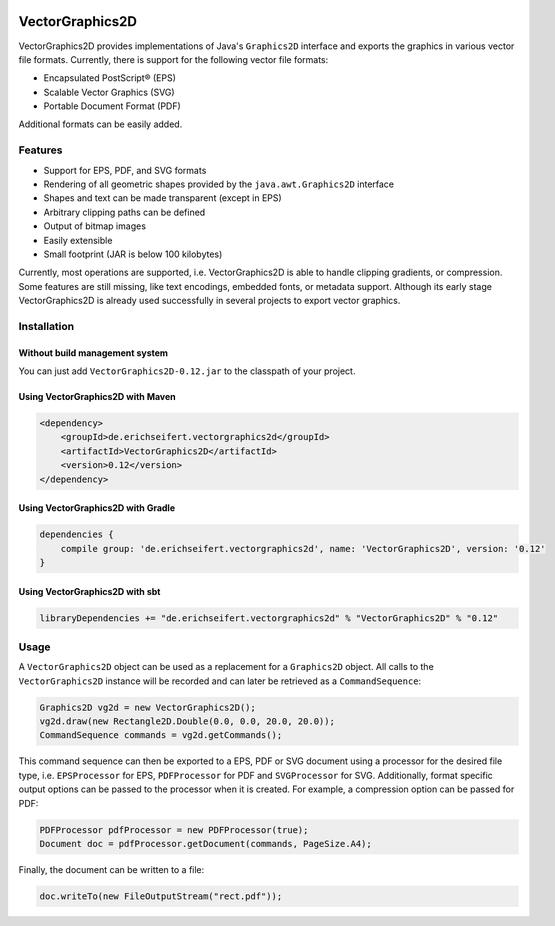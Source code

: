 .. image:: https://eseifert.github.io/vectorgraphics2d/logo.png

.. image:: https://travis-ci.org/eseifert/vectorgraphics2d.svg?branch=master
    :target: https://travis-ci.org/eseifert/vectorgraphics2d

VectorGraphics2D
################

VectorGraphics2D provides implementations of Java's ``Graphics2D`` interface
and exports the graphics in various vector file formats.
Currently, there is support for the following vector file formats:

- Encapsulated PostScript® (EPS)
- Scalable Vector Graphics (SVG)
- Portable Document Format (PDF)

Additional formats can be easily added.


Features
========

- Support for EPS, PDF, and SVG formats
- Rendering of all geometric shapes provided by the ``java.awt.Graphics2D``
  interface
- Shapes and text can be made transparent (except in EPS)
- Arbitrary clipping paths can be defined
- Output of bitmap images
- Easily extensible
- Small footprint (JAR is below 100 kilobytes)

Currently, most operations are supported, i.e. VectorGraphics2D is able to
handle clipping gradients, or compression. Some features are still missing,
like text encodings, embedded fonts, or metadata support. Although its early
stage VectorGraphics2D is already used successfully in several projects to
export vector graphics.

Installation
============

Without build management system
-------------------------------

You can just add ``VectorGraphics2D-0.12.jar`` to the classpath of your project.

Using VectorGraphics2D with Maven
---------------------------------

.. code:: xml

	<dependency>
	    <groupId>de.erichseifert.vectorgraphics2d</groupId>
	    <artifactId>VectorGraphics2D</artifactId>
	    <version>0.12</version>
	</dependency>

Using VectorGraphics2D with Gradle
----------------------------------

.. code:: groovy

    dependencies {
        compile group: 'de.erichseifert.vectorgraphics2d', name: 'VectorGraphics2D', version: '0.12'
    }

Using VectorGraphics2D with sbt
-------------------------------

.. code:: scala

    libraryDependencies += "de.erichseifert.vectorgraphics2d" % "VectorGraphics2D" % "0.12"


Usage
=====

A ``VectorGraphics2D`` object can be used as a replacement for a ``Graphics2D``
object. All calls to the ``VectorGraphics2D`` instance will be recorded and can
later be retrieved as a ``CommandSequence``:

.. code:: java

    Graphics2D vg2d = new VectorGraphics2D();
    vg2d.draw(new Rectangle2D.Double(0.0, 0.0, 20.0, 20.0));
    CommandSequence commands = vg2d.getCommands();

This command sequence can then be exported to a EPS, PDF or SVG document using
a processor for the desired file type, i.e. ``EPSProcessor`` for EPS,
``PDFProcessor`` for PDF and ``SVGProcessor`` for SVG. Additionally, format
specific output options can be passed to the processor when it is created.
For example, a compression option can be passed for PDF:

.. code:: java

    PDFProcessor pdfProcessor = new PDFProcessor(true);
    Document doc = pdfProcessor.getDocument(commands, PageSize.A4);

Finally, the document can be written to a file:

.. code:: java

    doc.writeTo(new FileOutputStream("rect.pdf"));
